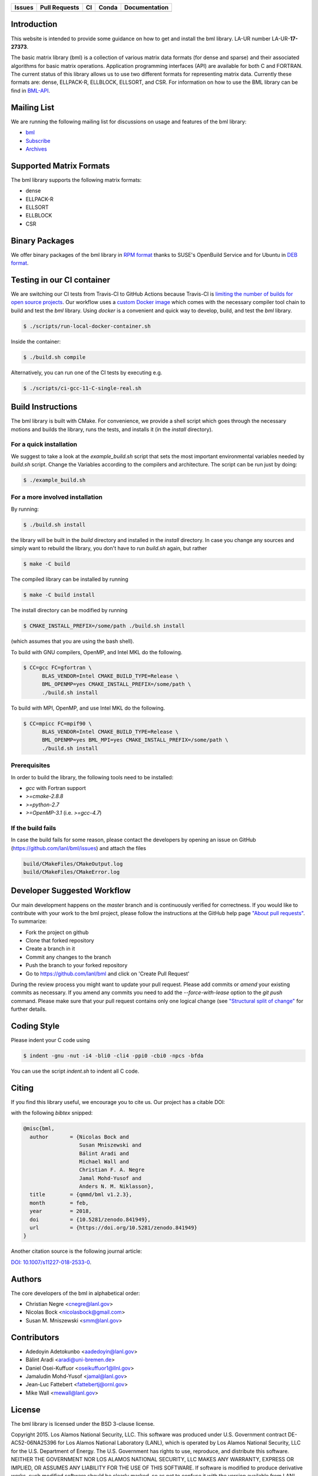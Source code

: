 .. list-table::
  :header-rows: 1

  * - Issues 
    - Pull Requests
    - CI
    - Conda
    - Documentation
  * - .. image:: https://img.shields.io/github/issues/lanl/bml
        :alt: GitHub issues
        :target: https://github.com/lanl/bml/issues>
    - .. image:: https://img.shields.io/github/issues-pr/lanl/bml.svg
        :alt: GitHub pull requests
        :target: https://github.com/lanl/bml/pulls
    - .. image:: https://github.com/lanl/bml/workflows/CI/badge.svg 
        :alt: GitHub Actions
        :target: https://github.com/lanl/bml/actions
    - .. image:: https://img.shields.io/conda/vn/conda-forge/bml.svg
        :alt: Conda Version
        :target: https://anaconda.org/conda-forge/bml
    - .. image:: https://readthedocs.org/projects/basic-matrix-library/badge/?version=latest
        :target: https://basic-matrix-library.readthedocs.io/en/latest/?badge=latest
        :alt: Documentation Status

Introduction
============

This website is intended to provide some guidance on how to get and install the
bml library. LA-UR number LA-UR-**17-27373**.

The basic matrix library (bml) is a collection of various matrix data formats
(for dense and sparse) and their associated algorithms for basic matrix
operations. Application programming interfaces (API) are available for both C
and FORTRAN. The current status of this library allows us to use two different
formats for representing matrix data. Currently these formats are: dense,
ELLPACK-R, ELLBLOCK, ELLSORT, and CSR. For information on how to use the BML
library can be find in
`BML-API <https://lanl.github.io/bml/API/developer_documentation.html>`_.

Mailing List
============

We are running the following mailing list for discussions on usage and features
of the bml library:

- `bml <https://groups.io/g/bml>`_
- `Subscribe <https://groups.io/g/bml/signup>`_
- `Archives <https://groups.io/g/bml/topics>`_

Supported Matrix Formats
========================

The bml library supports the following matrix formats:

- dense
- ELLPACK-R
- ELLSORT
- ELLBLOCK
- CSR

Binary Packages
===============

We offer binary packages of the bml library in `RPM format
<http://software.opensuse.org/download.html?project=home%3Anicolasbock%3Aqmmd&package=bml>`_
thanks to SUSE's OpenBuild Service and for Ubuntu in `DEB format
<https://launchpad.net/~nicolasbock/+archive/ubuntu/qmmd>`_.

Testing in our CI container
===========================

We are switching our CI tests from Travis-CI to GitHub Actions because Travis-CI
is `limiting the number of builds for open source projects
<https://blog.travis-ci.com/2020-11-02-travis-ci-new-billing>`_. Our workflow
uses a `custom Docker image <https://hub.docker.com/r/nicolasbock/bml>`_ which
comes with the necessary compiler tool chain to build and test the `bml`
library. Using `docker` is a convenient and quick way to develop, build, and
test the `bml` library.

.. code-block:: shell

  $ ./scripts/run-local-docker-container.sh

Inside the container:

.. code-block:: shell

  $ ./build.sh compile

Alternatively, you can run one of the CI tests by executing e.g.

.. code-block:: shell

  $ ./scripts/ci-gcc-11-C-single-real.sh

Build Instructions
==================

The bml library is built with CMake. For convenience, we provide a shell script
which goes through the necessary motions and builds the library, runs the tests,
and installs it (in the `install` directory).

For a quick installation
------------------------

We suggest to take a look at the `example_build.sh` script that sets the most
important environmental variables needed by `build.sh` script. Change the
Variables according to the compilers and architecture. The script can be run
just by doing:

.. code-block:: shell

  $ ./example_build.sh

For a more involved installation
--------------------------------

By running:

.. code-block:: shell

  $ ./build.sh install

the library will be built in the `build` directory and installed in the
`install` directory. In case you change any sources and simply want to rebuild
the library, you don't have to run `build.sh` again, but rather

.. code-block:: shell

  $ make -C build

The compiled library can be installed by running

.. code-block:: shell

  $ make -C build install

The install directory can be modified by running

.. code-block:: shell

  $ CMAKE_INSTALL_PREFIX=/some/path ./build.sh install

(which assumes that you are using the bash shell).

To build with GNU compilers, OpenMP, and Intel MKL do the following.

.. code-block:: shell

  $ CC=gcc FC=gfortran \
        BLAS_VENDOR=Intel CMAKE_BUILD_TYPE=Release \
        BML_OPENMP=yes CMAKE_INSTALL_PREFIX=/some/path \
        ./build.sh install

To build with MPI, OpenMP, and use Intel MKL do the following.

.. code-block:: shell

  $ CC=mpicc FC=mpif90 \
        BLAS_VENDOR=Intel CMAKE_BUILD_TYPE=Release \
        BML_OPENMP=yes BML_MPI=yes CMAKE_INSTALL_PREFIX=/some/path \
        ./build.sh install

Prerequisites
-------------

In order to build the library, the following tools need to be installed:

- `gcc` with Fortran support
- `>=cmake-2.8.8`
- `>=python-2.7`
- `>=OpenMP-3.1` (i.e. `>=gcc-4.7`)

If the build fails
------------------

In case the build fails for some reason, please contact the developers by
opening an issue on GitHub (https://github.com/lanl/bml/issues) and attach the
files

.. code-block:: shell

  build/CMakeFiles/CMakeOutput.log
  build/CMakeFiles/CMakeError.log

Developer Suggested Workflow
============================

Our main development happens on the `master` branch and is continuously verified
for correctness. If you would like to contribute with your work to the bml
project, please follow the instructions at the GitHub help page `"About pull
requests" <https://help.github.com/articles/about-pull-requests/>`_. To
summarize:

- Fork the project on github
- Clone that forked repository
- Create a branch in it
- Commit any changes to the branch
- Push the branch to your forked repository
- Go to https://github.com/lanl/bml and click on 'Create Pull Request'

During the review process you might want to update your pull request. Please add
commits or `amend` your existing commits as necessary. If you amend any commits
you need to add the `--force-with-lease` option to the `git push` command.
Please make sure that your pull request contains only one logical change (see
`"Structural split of change"
<https://wiki.openstack.org/wiki/GitCommitMessages#Structural_split_of_changes>`_
for further details.

Coding Style
============

Please indent your C code using

.. code-block:: shell

  $ indent -gnu -nut -i4 -bli0 -cli4 -ppi0 -cbi0 -npcs -bfda

You can use the script `indent.sh` to indent all C code.

Citing
======

If you find this library useful, we encourage you to cite us. Our project has a
citable DOI:

.. image:: https://zenodo.org/badge/20454/qmmd/bml.svg
  :alt: DOI
  :target: https://zenodo.org/badge/latestdoi/20454/qmmd/bml

with the following `bibtex` snipped:

.. code-block:: bibtex

    @misc{bml,
      author       = {Nicolas Bock and
                      Susan Mniszewski and
                      Bálint Aradi and
                      Michael Wall and
                      Christian F. A. Negre
                      Jamal Mohd-Yusof and
                      Anders N. M. Niklasson},
      title        = {qmmd/bml v1.2.3},
      month        = feb,
      year         = 2018,
      doi          = {10.5281/zenodo.841949},
      url          = {https://doi.org/10.5281/zenodo.841949}
    }

Another citation source is the following journal article:

`DOI: 10.1007/s11227-018-2533-0 <https://doi.org/10.1007/s11227-018-2533-0>`_.

Authors
=======

The core developers of the bml in alphabetical order:

- Christian Negre <cnegre@lanl.gov>
- Nicolas Bock <nicolasbock@gmail.com>
- Susan M. Mniszewski <smm@lanl.gov>

Contributors
============

- Adedoyin Adetokunbo <aadedoyin@lanl.gov>
- Bálint Aradi <aradi@uni-bremen.de>
- Daniel Osei-Kuffuor <oseikuffuor1@llnl.gov>
- Jamaludin Mohd-Yusof <jamal@lanl.gov>
- Jean-Luc Fattebert <fattebertj@ornl.gov>
- Mike Wall <mewall@lanl.gov>

License
=======

The bml library is licensed under the BSD 3-clause license.

Copyright 2015. Los Alamos National Security, LLC. This software was
produced under U.S. Government contract DE-AC52-06NA25396 for Los
Alamos National Laboratory (LANL), which is operated by Los Alamos
National Security, LLC for the U.S. Department of Energy. The
U.S. Government has rights to use, reproduce, and distribute this
software. NEITHER THE GOVERNMENT NOR LOS ALAMOS NATIONAL SECURITY,
LLC MAKES ANY WARRANTY, EXPRESS OR IMPLIED, OR ASSUMES ANY LIABILITY
FOR THE USE OF THIS SOFTWARE. If software is modified to produce
derivative works, such modified software should be clearly marked, so
as not to confuse it with the version available from LANL.

Additionally, redistribution and use in source and binary forms, with
or without modification, are permitted provided that the following
conditions are met:

- Redistributions of source code must retain the above copyright
  notice, this list of conditions and the following disclaimer.
- Redistributions in binary form must reproduce the above copyright
  notice, this list of conditions and the following disclaimer in the
  documentation and/or other materials provided with the distribution.
- Neither the name of Los Alamos National Security, LLC, Los Alamos
  National Laboratory, LANL, the U.S. Government, nor the names of its
  contributors may be used to endorse or promote products derived from
  this software without specific prior written permission

THIS SOFTWARE IS PROVIDED BY LOS ALAMOS NATIONAL SECURITY, LLC AND
CONTRIBUTORS "AS IS" AND ANY EXPRESS OR IMPLIED WARRANTIES, INCLUDING,
BUT NOT LIMITED TO, THE IMPLIED WARRANTIES OF MERCHANTABILITY AND
FITNESS FOR A PARTICULAR PURPOSE ARE DISCLAIMED. IN NO EVENT SHALL LOS
ALAMOS NATIONAL SECURITY, LLC OR CONTRIBUTORS BE LIABLE FOR ANY
DIRECT, INDIRECT, INCIDENTAL, SPECIAL, EXEMPLARY, OR CONSEQUENTIAL
DAMAGES (INCLUDING, BUT NOT LIMITED TO, PROCUREMENT OF SUBSTITUTE
GOODS OR SERVICES; LOSS OF USE, DATA, OR PROFITS; OR BUSINESS
INTERRUPTION) HOWEVER CAUSED AND ON ANY THEORY OF LIABILITY, WHETHER
IN CONTRACT, STRICT LIABILITY, OR TORT (INCLUDING NEGLIGENCE OR
OTHERWISE) ARISING IN ANY WAY OUT OF THE USE OF THIS SOFTWARE, EVEN IF
ADVISED OF THE POSSIBILITY OF SUCH DAMAGE.

LA-CC
=====

NOTICE OF OSS COPYRIGHT ASSERTION:

LANS has asserted copyright on the software package entitled *Basic
Matrix Library (bml), Version 0.x (C16006)*.

ABSTRACT
--------

The basic matrix library (bml) is a collection of various matrix data
formats (for dense and sparse) and their associated algorithms for basic
matrix operations.

This code is unclassified and has been assigned LA-CC-**15-093**. Los Alamos
National Laboratory’s Export Control Team made an in-house determination that
this software is controlled under Department of Commerce regulations and the
Export Control Classification Number (ECCN) **EAR99**. The export control
review is attached.

The developers intend to distribute this software package under the OSI
Certified **BSD 3-Clause License**
(http://www.opensource.org/licenses/BSD-3-Clause)

This code was developed using funding from:

- Basic Energy Sciences (LANL2014E8AN) and the Laboratory Directed Research
  and Development Program of Los Alamos National Laboratory. To tests these
  developments we used resources provided by the Los Alamos National
  Laboratory Institutional Computing Program, which is supported by the U.S.
  Department of Energy National Nuclear Security Administration

- Exascale Computing Project (17-SC-20-SC), a collaborative effort of two U.S.
  Department of Energy organizations (Office of Science and the National
  Nuclear Security Administration) responsible for the planning and
  preparation of a capable exascale ecosystem, including software,
  applications, hardware, advanced system engineering, and early testbed
  platforms, in support of the nation’s exascale computing imperative.

Larry Kwei, LAFO Program Manager, has granted his concurrence to asserting
copyright and then distributing the **Basic Matrix Library (bml), Version
0.x** code using an open source software license. See attached memo.

LANS acknowledges that it will comply with the DOE OSS policy as follows:

1. submit form DOE F 241.4 to the Energy Science and Technology Software
   Center (ESTSC),
2. provide the unique URL on the form for ESTSC to distribute, and
3. maintain an OSS Record available for inspection by DOE.

Following is a table briefly summarizes information for this software package:

.. list-table::

  * - CODE NAME
    - **Basic Matrix Library (bml), Version 0.x (C16006)**
  * - Classification Review Number
    - **LA-CC-15-093**
  * - Export Control Classification Number (ECCN)
    - **EAR99**
  * - B&R Code
    - **YN0100000**
